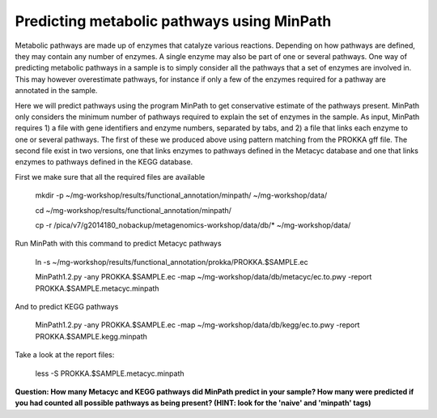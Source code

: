 ===============
Predicting metabolic pathways using MinPath
===============
Metabolic pathways are made up of enzymes that catalyze various reactions. Depending on how pathways are defined, they may contain any number of enzymes. A single enzyme may also be part of one or several pathways. One way of predicting metabolic pathways in a sample is to simply consider all the pathways that a set of enzymes are involved in. This may however overestimate pathways, for instance if only a few of the enzymes required for a pathway are annotated in the sample. 

Here we will predict pathways using the program MinPath to get conservative estimate of the pathways present. MinPath only considers the minimum number of pathways required to explain the set of enzymes in the sample. As input, MinPath requires 1) a file with gene identifiers and enzyme numbers, separated by tabs, and 2) a file that links each enzyme to one or several pathways. The first of these we produced above using pattern matching from the PROKKA gff file. The second file exist in two versions, one that links enzymes to pathways defined in the Metacyc database and one that links enzymes to pathways defined in the KEGG database.

First we make sure that all the required files are available

    mkdir -p ~/mg-workshop/results/functional_annotation/minpath/ ~/mg-workshop/data/
    
    cd ~/mg-workshop/results/functional_annotation/minpath/
    
    cp -r /pica/v7/g2014180_nobackup/metagenomics-workshop/data/db/* ~/mg-workshop/data/

Run MinPath with this command to predict Metacyc pathways
    
    ln -s ~/mg-workshop/results/functional_annotation/prokka/PROKKA.$SAMPLE.ec

    MinPath1.2.py -any PROKKA.$SAMPLE.ec -map ~/mg-workshop/data/db/metacyc/ec.to.pwy -report PROKKA.$SAMPLE.metacyc.minpath

And to predict KEGG pathways

    MinPath1.2.py -any PROKKA.$SAMPLE.ec -map ~/mg-workshop/data/db/kegg/ec.to.pwy -report PROKKA.$SAMPLE.kegg.minpath

Take a look at the report files:

    less -S PROKKA.$SAMPLE.metacyc.minpath
    
**Question: How many Metacyc and KEGG pathways did MinPath predict in your sample? How many were predicted if you had counted all possible pathways as being present? (HINT: look for the 'naive' and 'minpath' tags)**

